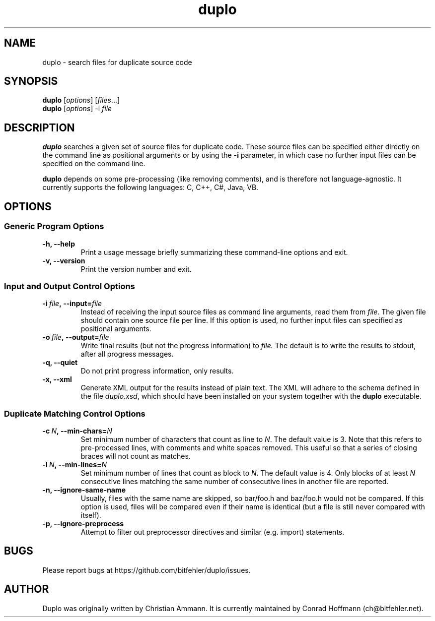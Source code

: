 .\" Manpage for duplo.
.\" Contact ch@bitfehler.net to correct errors or typos.
.TH duplo 1 "Dec 2013" "Duplo Version 0.3.0" "duplo man page"
.SH NAME
duplo \- search files for duplicate source code
.SH SYNOPSIS
.B duplo
.RI [ options ]
.RI [ files ...]
.br
.B duplo
.RI [ options ]
.RI -i\  file
.SH DESCRIPTION
.B duplo
searches a given set of source files for duplicate code. These source files can
be specified either directly on the command line as positional arguments or by
using the
.B -i
parameter, in which case no further input files can be specified on the command
line.
.LP
.B duplo
depends on some pre-processing (like removing comments), and is therefore not
language-agnostic. It currently supports the following languages: C, C++, C#,
Java, VB.
.SH OPTIONS
.SS Generic Program Options
.TP
.B -h, --help
Print a usage message briefly summarizing these command-line options and exit.
.TP
.B -v, --version
Print the version number and exit.
.SS Input and Output Control Options
.TP
.BI -i\  file ,\ --input= file
Instead of receiving the input source files as command line arguments, read
them from
.IR file .
The given file should contain one source file per line. If this option is
used, no further input files can specified as positional arguments.
.TP
.BI -o\  file ,\ --output= file
Write final results (but not the progress information) to
.IR file.
The default is to write the results to stdout, after all progress messages.
.TP
.B -q, --quiet
Do not print progress information, only results.
.TP
.B -x, --xml
Generate XML output for the results instead of plain text. The XML will adhere
to the schema defined in the file
.IR duplo.xsd ,
which should have been installed on your system together with the
.B duplo
executable.
.SS Duplicate Matching Control Options
.TP
.BI -c\  N ,\ --min-chars= N
Set minimum number of characters that count as line to
.IR N .
The default value is 3. Note that this refers to pre-processed lines, with
comments and white spaces removed. This useful so that a series of closing
braces will not count as matches.
.TP
.BI -l\  N ,\ --min-lines= N
Set minimum number of lines that count as block to
.IR N .
The default value is 4. Only blocks of at least
.I N
consecutive lines matching the same number of consecutive lines in another
file are reported.
.TP
.B -n, --ignore-same-name
Usually, files with the same name are skipped, so bar/foo.h and baz/foo.h would
not be compared. If this option is used, files will be compared even if their
name is identical (but a file is still never compared with itself).
.TP
.B -p, --ignore-preprocess
Attempt to filter out preprocessor directives and similar (e.g. import) statements.
.SH BUGS
Please report bugs at https://github.com/bitfehler/duplo/issues.
.SH AUTHOR
Duplo was originally written by Christian Ammann. It is currently maintained by Conrad Hoffmann (ch@bitfehler.net).
